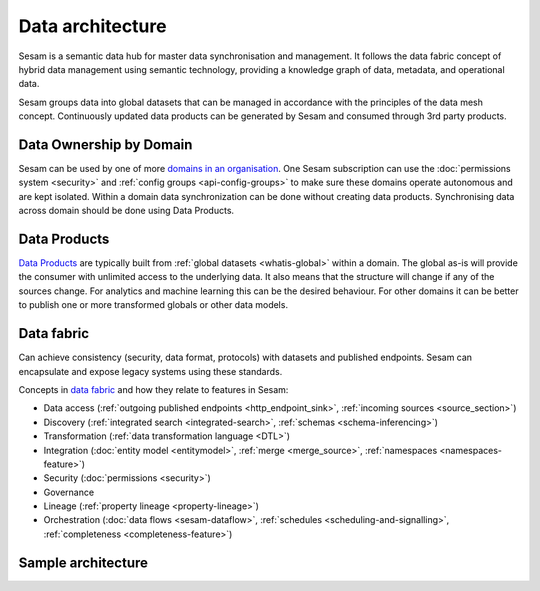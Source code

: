 Data architecture
=================

Sesam is a semantic data hub for master data synchronisation and management. It follows the data fabric concept of hybrid data management using semantic technology, providing a knowledge graph of data, metadata, and operational data.

Sesam groups data into global datasets that can be managed in accordance with the principles of the data mesh concept.  Continuously updated data products can be generated by Sesam and consumed through 3rd party products.

Data Ownership by Domain
------------------------

Sesam can be used by one of more `domains in an organisation <https://martinfowler.com/articles/data-mesh-principles.html#DomainOwnership>`_. One Sesam subscription can use the :doc:`permissions system <security>` and :ref:`config groups <api-config-groups>` to make sure these domains operate autonomous and are kept isolated. Within a domain data synchronization can be done without creating data products. Synchronising data across domain should be done using Data Products.

Data Products
-------------

`Data Products <https://martinfowler.com/articles/data-mesh-principles.html#DataAsAProduct>`_ are typically built from :ref:`global datasets <whatis-global>` within a domain. The global as-is will provide the consumer with unlimited access to the underlying data. It also means that the structure will change if any of the sources change. For analytics and machine learning this can be the desired behaviour. For other domains it can be better to publish one or more transformed globals or other data models.

Data fabric
-----------

Can achieve consistency (security, data format, protocols) with datasets and published endpoints. Sesam can encapsulate and expose legacy systems using these standards.

Concepts in `data fabric <https://www.datanami.com/2021/10/25/data-mesh-vs-data-fabric-understanding-the-differences/>`_ and how they relate to features in Sesam:

- Data access (:ref:`outgoing published endpoints <http_endpoint_sink>`, :ref:`incoming sources <source_section>`)
- Discovery (:ref:`integrated search <integrated-search>`, :ref:`schemas <schema-inferencing>`)
- Transformation (:ref:`data transformation language <DTL>`)
- Integration (:doc:`entity model <entitymodel>`, :ref:`merge <merge_source>`, :ref:`namespaces <namespaces-feature>`)
- Security (:doc:`permissions <security>`)
- Governance
- Lineage (:ref:`property lineage <property-lineage>`)
- Orchestration (:doc:`data flows <sesam-dataflow>`, :ref:`schedules <scheduling-and-signalling>`, :ref:`completeness <completeness-feature>`)

Sample architecture
-------------------

.. image:: images/dataproduct.svg
    :width: 800px
    :align: center
    :alt: Data as product example
